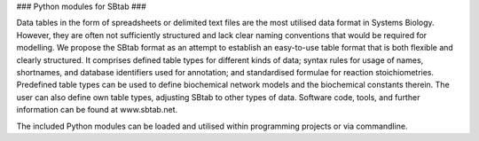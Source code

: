### Python modules for SBtab ###

Data tables in the form of spreadsheets or delimited text files are the most utilised data format in
Systems Biology. However, they are often not sufficiently structured and lack clear naming conventions
that would be required for modelling. We propose the SBtab format as an attempt to establish an
easy-to-use table format that is both flexible and clearly structured. It comprises defined table types
for different kinds of data; syntax rules for usage of names, shortnames, and database identifiers used
for annotation; and standardised formulae for reaction stoichiometries. Predefined table types can be
used to define biochemical network models and the biochemical constants therein. The user can also
define own table types, adjusting SBtab to other types of data. Software code, tools, and further
information can be found at www.sbtab.net.

The included Python modules can be loaded and utilised within programming projects or via commandline.

